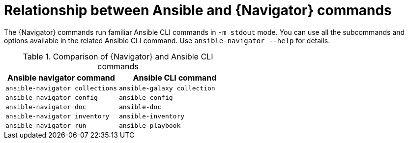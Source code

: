 [id="ref-navigator-command-comparison_{context}"]

= Relationship between Ansible and {Navigator} commands

[role="_abstract"]
The {Navigator} commands run familiar Ansible CLI commands in `-m stdout` mode. You can use all the subcommands and options available in the related Ansible CLI command. Use `ansible-navigator --help` for details.

.Comparison of {Navigator} and Ansible CLI commands
[options="header"]
|====
|Ansible navigator command|Ansible CLI command
|`ansible-navigator collections`|`ansible-galaxy collection`
|`ansible-navigator config`|`ansible-config`
|`ansible-navigator doc`|`ansible-doc`
|`ansible-navigator inventory`|`ansible-inventory`
|`ansible-navigator run`|`ansible-playbook`
|====
